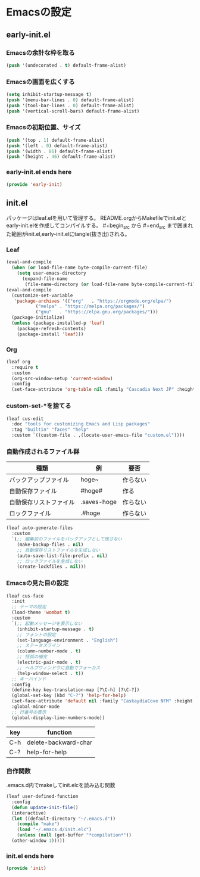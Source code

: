 #+STARTUP: content
* Emacsの設定
** early-init.el
*** Emacsの余計な枠を取る
#+begin_src emacs-lisp :tangle early-init.el
  (push '(undecorated . t) default-frame-alist)
#+end_src
*** Emacsの画面を広くする
#+begin_src emacs-lisp :tangle early-init.el
  (setq inhibit-startup-message t)
  (push '(menu-bar-lines . 0) default-frame-alist)
  (push '(tool-bar-lines . 0) default-frame-alist)
  (push '(vertical-scroll-bars) default-frame-alist)
#+end_src
*** Emacsの初期位置、サイズ
#+begin_src emacs-lisp :tangle early-init.el
  (push '(top . 1) default-frame-alist)
  (push '(left . 0) default-frame-alist)
  (push '(width . 86) default-frame-alist)
  (push '(height . 46) default-frame-alist)
#+end_src
*** early-init.el ends here
#+begin_src emacs-lisp :tangle early-init.el
  (provide 'early-init)
#+end_src
** init.el
パッケージはleaf.elを用いて管理する。
README.orgからMakefileでinit.elとearly-init.elを作成してコンパイルする。
#⁠+begin_src から #+end_src まで囲まれた範囲がinit.el,early-init.elにtangle(抜き出)される。
*** Leaf
#+begin_src emacs-lisp :tangle init.el
  (eval-and-compile
    (when (or load-file-name byte-compile-current-file)
      (setq user-emacs-directory
	    (expand-file-name
	     (file-name-directory (or load-file-name byte-compile-current-file))))))
  (eval-and-compile
    (customize-set-variable
     'package-archives '(("org"   . "https://orgmode.org/elpa/")
			 ("melpa" . "https://melpa.org/packages/")
			 ("gnu"   . "https://elpa.gnu.org/packages/")))
    (package-initialize)
    (unless (package-installed-p 'leaf)
      (package-refresh-contents)
      (package-install 'leaf)))
#+end_src
*** Org
#+begin_src emacs-lisp :tangle init.el
  (leaf org
    :require t
    :custom
    (org-src-window-setup 'current-window)
    :config
    (set-face-attribute 'org-table nil :family "Cascadia Next JP" :height 135))
#+end_src
*** custom-set-*を捨てる
#+begin_src emacs-lisp :tangle init.el
  (leaf cus-edit
    :doc "tools for customizing Emacs and Lisp packages"
    :tag "builtin" "faces" "help"
    :custom `((custom-file . ,(locate-user-emacs-file "custom.el"))))
#+end_src
*** 自動作成されるファイル群
| 種類                | 例           | 要否    |
|--------------------+-------------+--------|
| バックアップファイル  | hoge~       | 作らない |
| 自動保存ファイル      | #hoge#      | 作る    |
| 自動保存リストファイル | .saves-hoge | 作らない |
| ロックファイル       | .#hoge      | 作らない |
#+begin_src emacs-lisp :tangle init.el
  (leaf auto-generate-files
    :custom
    `(;; 編集前のファイルをバックアップとして残さない
      (make-backup-files . nil)
      ;; 自動保存リストファイルを生成しない
      (auto-save-list-file-prefix . nil)
      ;; ロックファイルを生成しない
      (create-lockfiles . nil)))
#+end_src
*** Emacsの見た目の設定
#+begin_src emacs-lisp :tangle init.el
  (leaf cus-face
    :init
    ;; テーマの設定
    (load-theme 'wombat t)
    :custom
    `(;; 起動メッセージを表示しない
      (inhibit-startup-message . t)
      ;; フォントの設定
      (set-language-environment . "English")
      ;; ステータスライン
      (column-number-mode . t)
      ;; 括弧の補完
      (electric-pair-mode . t)
      ;; ヘルプウィンドウに自動でフォーカス
      (help-window-select . t))
    ;; キーバインド
    :config
    (define-key key-translation-map [?\C-h] [?\C-?])
    (global-set-key (kbd "C-?") 'help-for-help)
    (set-face-attribute 'default nil :family "CaskaydiaCove NFM" :height 135)
    :global-minor-mode
    ;; 行番号の表示
    (global-display-line-numbers-mode))

#+end_src
| key | function             |
|-----+----------------------|
| C-h | delete-backward-char |
| C-? | help-for-help        |
*** 自作関数
.emacs.d内でmakeしてinit.elcを読み込む関数
#+begin_src emacs-lisp :tangle init.el
  (leaf user-defined-function
    :config
    (defun update-init-file()
    (interactive)
    (let ((default-directory "~/.emacs.d"))
      (compile "make")
      (load "~/.emacs.d/init.elc")
      (unless (null (get-buffer "*compilation*"))
	(other-window 1)))))

#+end_src
*** init.el ends here
#+begin_src emacs-lisp :tangle init.el
  (provide 'init)
#+end_src
